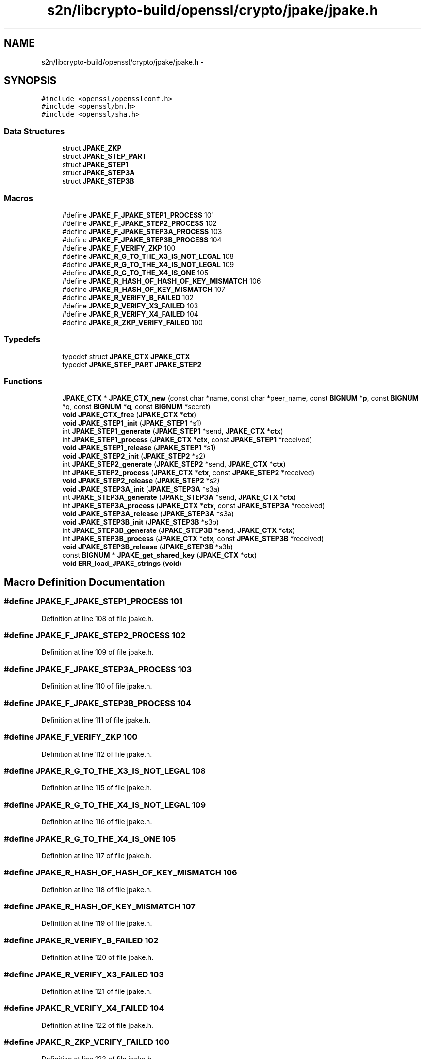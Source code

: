 .TH "s2n/libcrypto-build/openssl/crypto/jpake/jpake.h" 3 "Thu Jun 30 2016" "s2n-openssl-doxygen" \" -*- nroff -*-
.ad l
.nh
.SH NAME
s2n/libcrypto-build/openssl/crypto/jpake/jpake.h \- 
.SH SYNOPSIS
.br
.PP
\fC#include <openssl/opensslconf\&.h>\fP
.br
\fC#include <openssl/bn\&.h>\fP
.br
\fC#include <openssl/sha\&.h>\fP
.br

.SS "Data Structures"

.in +1c
.ti -1c
.RI "struct \fBJPAKE_ZKP\fP"
.br
.ti -1c
.RI "struct \fBJPAKE_STEP_PART\fP"
.br
.ti -1c
.RI "struct \fBJPAKE_STEP1\fP"
.br
.ti -1c
.RI "struct \fBJPAKE_STEP3A\fP"
.br
.ti -1c
.RI "struct \fBJPAKE_STEP3B\fP"
.br
.in -1c
.SS "Macros"

.in +1c
.ti -1c
.RI "#define \fBJPAKE_F_JPAKE_STEP1_PROCESS\fP   101"
.br
.ti -1c
.RI "#define \fBJPAKE_F_JPAKE_STEP2_PROCESS\fP   102"
.br
.ti -1c
.RI "#define \fBJPAKE_F_JPAKE_STEP3A_PROCESS\fP   103"
.br
.ti -1c
.RI "#define \fBJPAKE_F_JPAKE_STEP3B_PROCESS\fP   104"
.br
.ti -1c
.RI "#define \fBJPAKE_F_VERIFY_ZKP\fP   100"
.br
.ti -1c
.RI "#define \fBJPAKE_R_G_TO_THE_X3_IS_NOT_LEGAL\fP   108"
.br
.ti -1c
.RI "#define \fBJPAKE_R_G_TO_THE_X4_IS_NOT_LEGAL\fP   109"
.br
.ti -1c
.RI "#define \fBJPAKE_R_G_TO_THE_X4_IS_ONE\fP   105"
.br
.ti -1c
.RI "#define \fBJPAKE_R_HASH_OF_HASH_OF_KEY_MISMATCH\fP   106"
.br
.ti -1c
.RI "#define \fBJPAKE_R_HASH_OF_KEY_MISMATCH\fP   107"
.br
.ti -1c
.RI "#define \fBJPAKE_R_VERIFY_B_FAILED\fP   102"
.br
.ti -1c
.RI "#define \fBJPAKE_R_VERIFY_X3_FAILED\fP   103"
.br
.ti -1c
.RI "#define \fBJPAKE_R_VERIFY_X4_FAILED\fP   104"
.br
.ti -1c
.RI "#define \fBJPAKE_R_ZKP_VERIFY_FAILED\fP   100"
.br
.in -1c
.SS "Typedefs"

.in +1c
.ti -1c
.RI "typedef struct \fBJPAKE_CTX\fP \fBJPAKE_CTX\fP"
.br
.ti -1c
.RI "typedef \fBJPAKE_STEP_PART\fP \fBJPAKE_STEP2\fP"
.br
.in -1c
.SS "Functions"

.in +1c
.ti -1c
.RI "\fBJPAKE_CTX\fP * \fBJPAKE_CTX_new\fP (const char *name, const char *peer_name, const \fBBIGNUM\fP *\fBp\fP, const \fBBIGNUM\fP *g, const \fBBIGNUM\fP *\fBq\fP, const \fBBIGNUM\fP *secret)"
.br
.ti -1c
.RI "\fBvoid\fP \fBJPAKE_CTX_free\fP (\fBJPAKE_CTX\fP *\fBctx\fP)"
.br
.ti -1c
.RI "\fBvoid\fP \fBJPAKE_STEP1_init\fP (\fBJPAKE_STEP1\fP *s1)"
.br
.ti -1c
.RI "int \fBJPAKE_STEP1_generate\fP (\fBJPAKE_STEP1\fP *send, \fBJPAKE_CTX\fP *\fBctx\fP)"
.br
.ti -1c
.RI "int \fBJPAKE_STEP1_process\fP (\fBJPAKE_CTX\fP *\fBctx\fP, const \fBJPAKE_STEP1\fP *received)"
.br
.ti -1c
.RI "\fBvoid\fP \fBJPAKE_STEP1_release\fP (\fBJPAKE_STEP1\fP *s1)"
.br
.ti -1c
.RI "\fBvoid\fP \fBJPAKE_STEP2_init\fP (\fBJPAKE_STEP2\fP *s2)"
.br
.ti -1c
.RI "int \fBJPAKE_STEP2_generate\fP (\fBJPAKE_STEP2\fP *send, \fBJPAKE_CTX\fP *\fBctx\fP)"
.br
.ti -1c
.RI "int \fBJPAKE_STEP2_process\fP (\fBJPAKE_CTX\fP *\fBctx\fP, const \fBJPAKE_STEP2\fP *received)"
.br
.ti -1c
.RI "\fBvoid\fP \fBJPAKE_STEP2_release\fP (\fBJPAKE_STEP2\fP *s2)"
.br
.ti -1c
.RI "\fBvoid\fP \fBJPAKE_STEP3A_init\fP (\fBJPAKE_STEP3A\fP *s3a)"
.br
.ti -1c
.RI "int \fBJPAKE_STEP3A_generate\fP (\fBJPAKE_STEP3A\fP *send, \fBJPAKE_CTX\fP *\fBctx\fP)"
.br
.ti -1c
.RI "int \fBJPAKE_STEP3A_process\fP (\fBJPAKE_CTX\fP *\fBctx\fP, const \fBJPAKE_STEP3A\fP *received)"
.br
.ti -1c
.RI "\fBvoid\fP \fBJPAKE_STEP3A_release\fP (\fBJPAKE_STEP3A\fP *s3a)"
.br
.ti -1c
.RI "\fBvoid\fP \fBJPAKE_STEP3B_init\fP (\fBJPAKE_STEP3B\fP *s3b)"
.br
.ti -1c
.RI "int \fBJPAKE_STEP3B_generate\fP (\fBJPAKE_STEP3B\fP *send, \fBJPAKE_CTX\fP *\fBctx\fP)"
.br
.ti -1c
.RI "int \fBJPAKE_STEP3B_process\fP (\fBJPAKE_CTX\fP *\fBctx\fP, const \fBJPAKE_STEP3B\fP *received)"
.br
.ti -1c
.RI "\fBvoid\fP \fBJPAKE_STEP3B_release\fP (\fBJPAKE_STEP3B\fP *s3b)"
.br
.ti -1c
.RI "const \fBBIGNUM\fP * \fBJPAKE_get_shared_key\fP (\fBJPAKE_CTX\fP *\fBctx\fP)"
.br
.ti -1c
.RI "\fBvoid\fP \fBERR_load_JPAKE_strings\fP (\fBvoid\fP)"
.br
.in -1c
.SH "Macro Definition Documentation"
.PP 
.SS "#define JPAKE_F_JPAKE_STEP1_PROCESS   101"

.PP
Definition at line 108 of file jpake\&.h\&.
.SS "#define JPAKE_F_JPAKE_STEP2_PROCESS   102"

.PP
Definition at line 109 of file jpake\&.h\&.
.SS "#define JPAKE_F_JPAKE_STEP3A_PROCESS   103"

.PP
Definition at line 110 of file jpake\&.h\&.
.SS "#define JPAKE_F_JPAKE_STEP3B_PROCESS   104"

.PP
Definition at line 111 of file jpake\&.h\&.
.SS "#define JPAKE_F_VERIFY_ZKP   100"

.PP
Definition at line 112 of file jpake\&.h\&.
.SS "#define JPAKE_R_G_TO_THE_X3_IS_NOT_LEGAL   108"

.PP
Definition at line 115 of file jpake\&.h\&.
.SS "#define JPAKE_R_G_TO_THE_X4_IS_NOT_LEGAL   109"

.PP
Definition at line 116 of file jpake\&.h\&.
.SS "#define JPAKE_R_G_TO_THE_X4_IS_ONE   105"

.PP
Definition at line 117 of file jpake\&.h\&.
.SS "#define JPAKE_R_HASH_OF_HASH_OF_KEY_MISMATCH   106"

.PP
Definition at line 118 of file jpake\&.h\&.
.SS "#define JPAKE_R_HASH_OF_KEY_MISMATCH   107"

.PP
Definition at line 119 of file jpake\&.h\&.
.SS "#define JPAKE_R_VERIFY_B_FAILED   102"

.PP
Definition at line 120 of file jpake\&.h\&.
.SS "#define JPAKE_R_VERIFY_X3_FAILED   103"

.PP
Definition at line 121 of file jpake\&.h\&.
.SS "#define JPAKE_R_VERIFY_X4_FAILED   104"

.PP
Definition at line 122 of file jpake\&.h\&.
.SS "#define JPAKE_R_ZKP_VERIFY_FAILED   100"

.PP
Definition at line 123 of file jpake\&.h\&.
.SH "Typedef Documentation"
.PP 
.SS "typedef struct \fBJPAKE_CTX\fP \fBJPAKE_CTX\fP"

.PP
Definition at line 24 of file jpake\&.h\&.
.SS "typedef \fBJPAKE_STEP_PART\fP \fBJPAKE_STEP2\fP"

.PP
Definition at line 43 of file jpake\&.h\&.
.SH "Function Documentation"
.PP 
.SS "\fBvoid\fP ERR_load_JPAKE_strings (\fBvoid\fP)"

.PP
Definition at line 99 of file jpake_err\&.c\&.
.SS "\fBvoid\fP JPAKE_CTX_free (\fBJPAKE_CTX\fP * ctx)"

.PP
Definition at line 125 of file jpake\&.c\&.
.SS "\fBJPAKE_CTX\fP* JPAKE_CTX_new (const char * name, const char * peer_name, const \fBBIGNUM\fP * p, const \fBBIGNUM\fP * g, const \fBBIGNUM\fP * q, const \fBBIGNUM\fP * secret)"

.PP
Definition at line 114 of file jpake\&.c\&.
.SS "const \fBBIGNUM\fP* JPAKE_get_shared_key (\fBJPAKE_CTX\fP * ctx)"

.PP
Definition at line 509 of file jpake\&.c\&.
.SS "int JPAKE_STEP1_generate (\fBJPAKE_STEP1\fP * send, \fBJPAKE_CTX\fP * ctx)"

.PP
Definition at line 279 of file jpake\&.c\&.
.SS "\fBvoid\fP JPAKE_STEP1_init (\fBJPAKE_STEP1\fP * s1)"

.PP
Definition at line 61 of file jpake\&.c\&.
.SS "int JPAKE_STEP1_process (\fBJPAKE_CTX\fP * ctx, const \fBJPAKE_STEP1\fP * received)"

.PP
Definition at line 305 of file jpake\&.c\&.
.SS "\fBvoid\fP JPAKE_STEP1_release (\fBJPAKE_STEP1\fP * s1)"

.PP
Definition at line 67 of file jpake\&.c\&.
.SS "int JPAKE_STEP2_generate (\fBJPAKE_STEP2\fP * send, \fBJPAKE_CTX\fP * ctx)"

.PP
Definition at line 344 of file jpake\&.c\&.
.SS "\fBvoid\fP JPAKE_STEP2_init (\fBJPAKE_STEP2\fP * s2)"

.SS "int JPAKE_STEP2_process (\fBJPAKE_CTX\fP * ctx, const \fBJPAKE_STEP2\fP * received)"

.PP
Definition at line 413 of file jpake\&.c\&.
.SS "\fBvoid\fP JPAKE_STEP2_release (\fBJPAKE_STEP2\fP * s2)"

.SS "int JPAKE_STEP3A_generate (\fBJPAKE_STEP3A\fP * send, \fBJPAKE_CTX\fP * ctx)"

.PP
Definition at line 456 of file jpake\&.c\&.
.SS "\fBvoid\fP JPAKE_STEP3A_init (\fBJPAKE_STEP3A\fP * s3a)"

.PP
Definition at line 452 of file jpake\&.c\&.
.SS "int JPAKE_STEP3A_process (\fBJPAKE_CTX\fP * ctx, const \fBJPAKE_STEP3A\fP * received)"

.PP
Definition at line 464 of file jpake\&.c\&.
.SS "\fBvoid\fP JPAKE_STEP3A_release (\fBJPAKE_STEP3A\fP * s3a)"

.PP
Definition at line 478 of file jpake\&.c\&.
.SS "int JPAKE_STEP3B_generate (\fBJPAKE_STEP3B\fP * send, \fBJPAKE_CTX\fP * ctx)"

.PP
Definition at line 486 of file jpake\&.c\&.
.SS "\fBvoid\fP JPAKE_STEP3B_init (\fBJPAKE_STEP3B\fP * s3b)"

.PP
Definition at line 482 of file jpake\&.c\&.
.SS "int JPAKE_STEP3B_process (\fBJPAKE_CTX\fP * ctx, const \fBJPAKE_STEP3B\fP * received)"

.PP
Definition at line 493 of file jpake\&.c\&.
.SS "\fBvoid\fP JPAKE_STEP3B_release (\fBJPAKE_STEP3B\fP * s3b)"

.PP
Definition at line 505 of file jpake\&.c\&.
.SH "Author"
.PP 
Generated automatically by Doxygen for s2n-openssl-doxygen from the source code\&.
